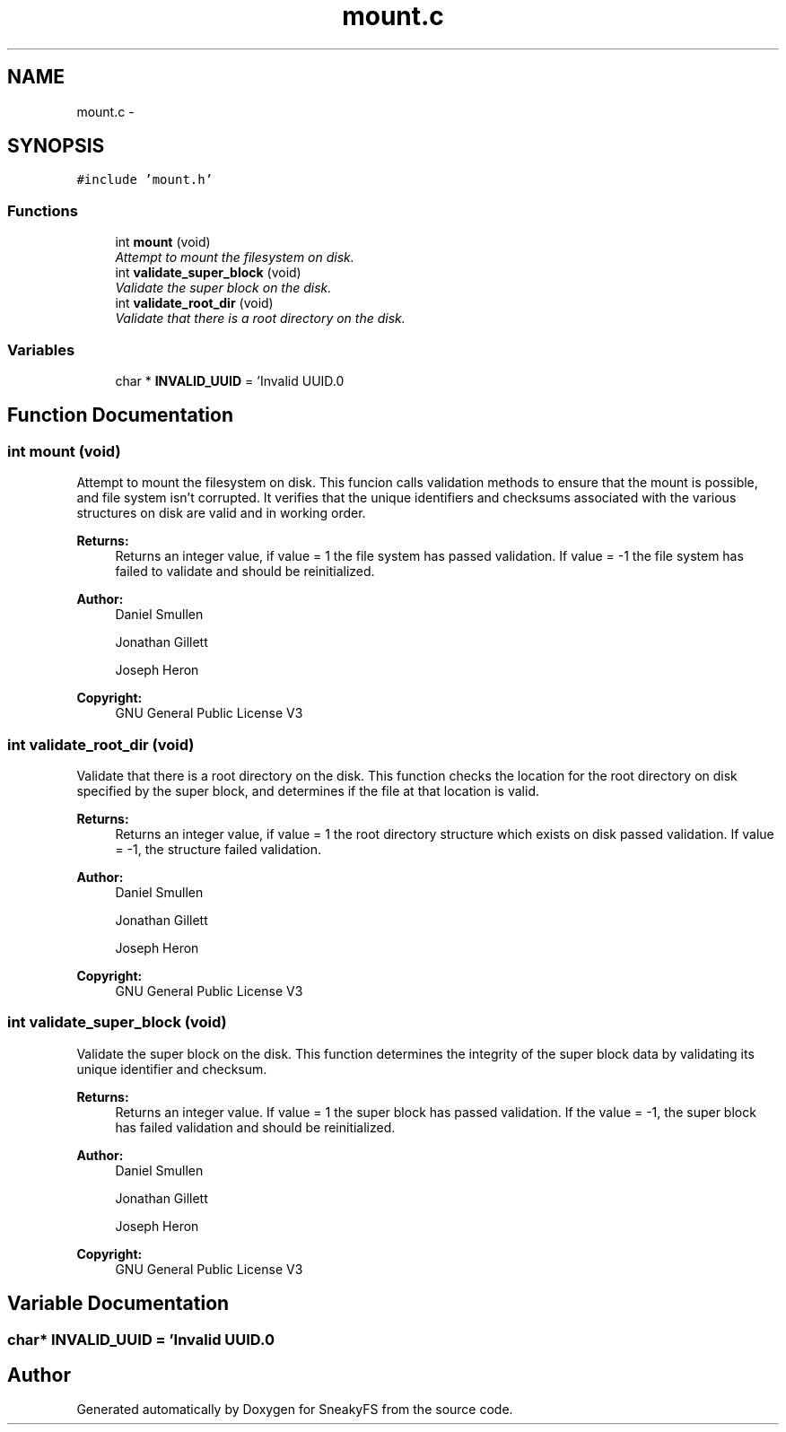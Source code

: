 .TH "mount.c" 3 "Mon Nov 26 2012" "Version 1.0" "SneakyFS" \" -*- nroff -*-
.ad l
.nh
.SH NAME
mount.c \- 
.SH SYNOPSIS
.br
.PP
\fC#include 'mount\&.h'\fP
.br

.SS "Functions"

.in +1c
.ti -1c
.RI "int \fBmount\fP (void)"
.br
.RI "\fIAttempt to mount the filesystem on disk\&. \fP"
.ti -1c
.RI "int \fBvalidate_super_block\fP (void)"
.br
.RI "\fIValidate the super block on the disk\&. \fP"
.ti -1c
.RI "int \fBvalidate_root_dir\fP (void)"
.br
.RI "\fIValidate that there is a root directory on the disk\&. \fP"
.in -1c
.SS "Variables"

.in +1c
.ti -1c
.RI "char * \fBINVALID_UUID\fP = 'Invalid UUID\&.\\n'"
.br
.in -1c
.SH "Function Documentation"
.PP 
.SS "int mount (void)"

.PP
Attempt to mount the filesystem on disk\&. This funcion calls validation methods to ensure that the mount is possible, and file system isn't corrupted\&. It verifies that the unique identifiers and checksums associated with the various structures on disk are valid and in working order\&.
.PP
\fBReturns:\fP
.RS 4
Returns an integer value, if value = 1 the file system has passed validation\&. If value = -1 the file system has failed to validate and should be reinitialized\&.
.RE
.PP
\fBAuthor:\fP
.RS 4
Daniel Smullen
.PP
Jonathan Gillett
.PP
Joseph Heron
.RE
.PP
\fBCopyright:\fP
.RS 4
GNU General Public License V3 
.RE
.PP

.SS "int validate_root_dir (void)"

.PP
Validate that there is a root directory on the disk\&. This function checks the location for the root directory on disk specified by the super block, and determines if the file at that location is valid\&.
.PP
\fBReturns:\fP
.RS 4
Returns an integer value, if value = 1 the root directory structure which exists on disk passed validation\&. If value = -1, the structure failed validation\&.
.RE
.PP
\fBAuthor:\fP
.RS 4
Daniel Smullen
.PP
Jonathan Gillett
.PP
Joseph Heron
.RE
.PP
\fBCopyright:\fP
.RS 4
GNU General Public License V3 
.RE
.PP

.SS "int validate_super_block (void)"

.PP
Validate the super block on the disk\&. This function determines the integrity of the super block data by validating its unique identifier and checksum\&.
.PP
\fBReturns:\fP
.RS 4
Returns an integer value\&. If value = 1 the super block has passed validation\&. If the value = -1, the super block has failed validation and should be reinitialized\&.
.RE
.PP
\fBAuthor:\fP
.RS 4
Daniel Smullen
.PP
Jonathan Gillett
.PP
Joseph Heron
.RE
.PP
\fBCopyright:\fP
.RS 4
GNU General Public License V3 
.RE
.PP

.SH "Variable Documentation"
.PP 
.SS "char* INVALID_UUID = 'Invalid UUID\&.\\n'"

.SH "Author"
.PP 
Generated automatically by Doxygen for SneakyFS from the source code\&.
